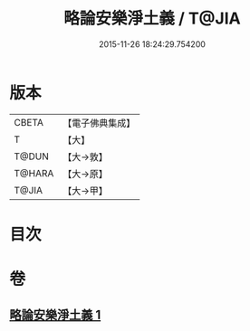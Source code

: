 #+TITLE: 略論安樂淨土義 / T@JIA
#+DATE: 2015-11-26 18:24:29.754200
* 版本
 |     CBETA|【電子佛典集成】|
 |         T|【大】     |
 |     T@DUN|【大→敦】   |
 |    T@HARA|【大→原】   |
 |     T@JIA|【大→甲】   |

* 目次
* 卷
** [[file:KR6p0036_001.txt][略論安樂淨土義 1]]
